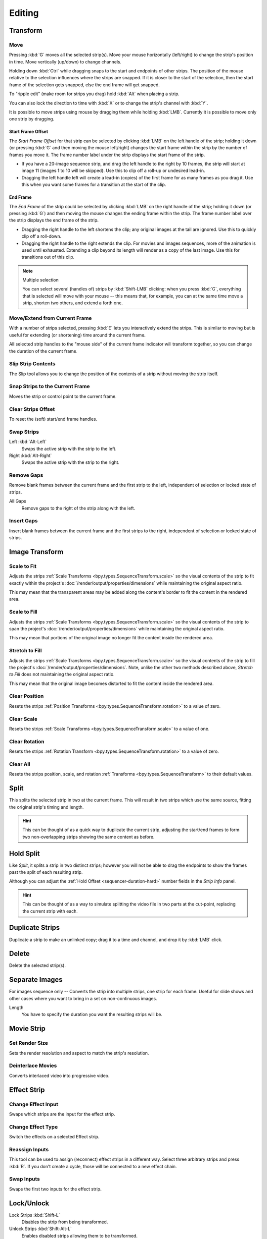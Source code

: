 
*******
Editing
*******

Transform
=========

.. _bpy.ops.transform.seq_slide:

Move
----

.. reference::

   :Menu:      :menuselection:`Strip --> Transform --> Move`
   :Shortcut:  :kbd:`G`

Pressing :kbd:`G` moves all the selected strip(s).
Move your mouse horizontally (left/right) to change the strip's position in time.
Move vertically (up/down) to change channels.

Holding down :kbd:`Ctrl` while dragging snaps to the start and endpoints of other strips.
The position of the mouse relative to the selection influences where the strips are snapped.
If it is closer to the start of the selection, then the start frame of the selection gets snapped,
else the end frame will get snapped.

To "ripple edit" (make room for strips you drag) hold :kbd:`Alt` when placing a strip.

You can also lock the direction to time with :kbd:`X` or to change the strip's channel with :kbd:`Y`.

It is possible to move strips using mouse by dragging them while holding :kbd:`LMB`.
Currently it is possible to move only one strip by dragging.


Start Frame Offset
^^^^^^^^^^^^^^^^^^

The *Start Frame Offset* for that strip can be selected by clicking :kbd:`LMB` on the left handle of the strip;
holding it down (or pressing :kbd:`G` and then moving the mouse left/right)
changes the start frame within the strip by the number of frames you move it.
The frame number label under the strip displays the start frame of the strip.

- If you have a 20-image sequence strip, and drag the left handle to the right by 10 frames,
  the strip will start at image 11 (images 1 to 10 will be skipped).
  Use this to clip off a roll-up or undesired lead-in.
- Dragging the left handle left will create a lead-in (copies) of the first frame for as many frames as you drag it.
  Use this when you want some frames for a transition at the start of the clip.


End Frame
^^^^^^^^^

The *End Frame* of the strip could be selected by clicking :kbd:`LMB` on the right handle of the strip;
holding it down (or pressing :kbd:`G`) and then moving the mouse changes the ending frame within the strip.
The frame number label over the strip displays the end frame of the strip.

- Dragging the right handle to the left shortens the clip;
  any original images at the tail are ignored. Use this to quickly clip off a roll-down.
- Dragging the right handle to the right extends the clip.
  For movies and images sequences, more of the animation is used until exhausted.
  Extending a clip beyond its length will render as a copy of the last image.
  Use this for transitions out of this clip.

.. note:: Multiple selection

   You can select several (handles of) strips by :kbd:`Shift-LMB` clicking: when you press :kbd:`G`,
   everything that is selected will move with your mouse -- this means that,
   for example, you can at the same time move a strip, shorten two others, and extend a forth one.


Move/Extend from Current Frame
------------------------------

.. reference::

   :Menu:      :menuselection:`Strip --> Transform --> Move/Extend from Current Frame`
   :Shortcut:  :kbd:`E`

With a number of strips selected, pressing :kbd:`E` lets you interactively extend the strips.
This is similar to moving but is useful for extending (or shortening) time around the current frame.

All selected strip handles to the "mouse side" of the current frame indicator will transform together,
so you can change the duration of the current frame.


.. _bpy.ops.sequencer.slip:

Slip Strip Contents
-------------------

.. reference::

   :Menu:      :menuselection:`Strip --> Transform --> Slip Strip Contents`
   :Shortcut:  :kbd:`S`

The Slip tool allows you to change the position of the contents of a strip without moving the strip itself.


.. _bpy.ops.sequencer.snap:

Snap Strips to the Current Frame
--------------------------------

.. reference::

   :Menu:      :menuselection:`Strip --> Transform --> Snap Strips to the Current Frame`
   :Shortcut:  :kbd:`Shift-S`

Moves the strip or control point to the current frame.


.. _bpy.ops.sequencer.offset_clear:

Clear Strips Offset
-------------------

.. reference::

   :Menu:      :menuselection:`Strip --> Transform --> Clear Strips Offset`
   :Shortcut:  :kbd:`Alt-O`

To reset the (soft) start/end frame handles.


.. _bpy.ops.sequencer.swap:

Swap Strips
-----------

.. reference::

   :Menu:      :menuselection:`Strip --> Transform --> Swap Strips`

Left :kbd:`Alt-Left`
   Swaps the active strip with the strip to the left.
Right :kbd:`Alt-Right`
   Swaps the active strip with the strip to the right.


.. _bpy.ops.sequencer.gap_remove:

Remove Gaps
-----------

.. reference::

   :Menu:      :menuselection:`Strip --> Transform --> Insert Gaps`
   :Shortcut:  :kbd:`Backspace`

Remove blank frames between the current frame and the first strip to the left,
independent of selection or locked state of strips.

All Gaps
   Remove gaps to the right of the strip along with the left.


.. _bpy.ops.sequencer.gap_insert:

Insert Gaps
-----------

.. reference::

   :Menu:      :menuselection:`Strip --> Transform --> Insert Gaps`
   :Shortcut:  :kbd:`Equals`

Insert blank frames between the current frame and the first strips to the right,
independent of selection or locked state of strips.


Image Transform
===============

.. _bpy.ops.sequencer.strip_transform_fit:

Scale to Fit
------------

.. reference::

   :Menu:      :menuselection:`Strip --> Image Transform --> Scale to Fit`

Adjusts the strips :ref:`Scale Transforms <bpy.types.SequenceTransform.scale>`
so the visual contents of the strip to fit exactly within the project's :doc:`/render/output/properties/dimensions`
while maintaining the original aspect ratio.

This may mean that the transparent areas may be added
along the content's border to fit the content in the rendered area.


Scale to Fill
-------------

.. reference::

   :Menu:      :menuselection:`Strip --> Image Transform --> Scale to Fill`

Adjusts the strips :ref:`Scale Transforms <bpy.types.SequenceTransform.scale>`
so the visual contents of the strip to span the project's :doc:`/render/output/properties/dimensions`
while maintaining the original aspect ratio.

This may mean that portions of the original image no longer fit the content inside the rendered area.


Stretch to Fill
---------------

.. reference::

   :Menu:      :menuselection:`Strip --> Image Transform --> Stretch to Fill`

Adjusts the strips :ref:`Scale Transforms <bpy.types.SequenceTransform.scale>`
so the visual contents of the strip to fill the project's :doc:`/render/output/properties/dimensions`.
Note, unlike the other two methods described above, *Stretch to Fill* does not maintaining the original aspect ratio.

This may mean that the original image becomes distorted to fit the content inside the rendered area.


.. _bpy.ops.sequencer.strip_transform_clear:

Clear Position
--------------

.. reference::

   :Menu:      :menuselection:`Strip --> Image Transform --> Clear Position`

Resets the strips :ref:`Position Transforms <bpy.types.SequenceTransform.rotation>` to a value of zero.


Clear Scale
-----------

.. reference::

   :Menu:      :menuselection:`Strip --> Image Transform --> Clear Scale`

Resets the strips :ref:`Scale Transforms <bpy.types.SequenceTransform.scale>` to a value of one.


Clear Rotation
--------------

.. reference::

   :Menu:      :menuselection:`Strip --> Image Transform --> Clear Rotation`

Resets the strips :ref:`Rotation Transform <bpy.types.SequenceTransform.rotation>` to a value of zero.


Clear All
---------

.. reference::

   :Menu:      :menuselection:`Strip --> Image Transform --> Clear All`

Resets the strips position, scale, and rotation :ref:`Transforms <bpy.types.SequenceTransform>` to
their default values.


.. _bpy.ops.sequencer.split:

Split
=====

.. reference::

   :Menu:      :menuselection:`Strip --> Split`
   :Shortcut:  :kbd:`K`

This splits the selected strip in two at the current frame.
This will result in two strips which use the same source, fitting the original strip's timing and length.

.. hint::

   This can be thought of as a quick way to duplicate the current strip,
   adjusting the start/end frames to form two non-overlapping strips showing the same content as before.


Hold Split
==========

.. reference::

   :Menu:      :menuselection:`Strip --> Hold Split`
   :Shortcut:  :kbd:`Shift-K`

Like *Split*, it splits a strip in two distinct strips;
however you will not be able to drag the endpoints to show the frames past the split of each resulting strip.

Although you can adjust the :ref:`Hold Offset <sequencer-duration-hard>`
number fields in the *Strip Info* panel.

.. hint::

   This can be thought of as a way to simulate splitting the video file in two parts at the cut-point,
   replacing the current strip with each.


.. _bpy.ops.sequencer.duplicate_move:

Duplicate Strips
================

.. reference::

   :Menu:      :menuselection:`Strip --> Duplicate Strips`
   :Shortcut:  :kbd:`Shift-D`

Duplicate a strip to make an unlinked copy;
drag it to a time and channel, and drop it by :kbd:`LMB` click.


.. _bpy.ops.sequencer.delete:

Delete
======

.. reference::

   :Menu:      :menuselection:`Strip --> Delete`
   :Shortcut:  :kbd:`Delete`, :kbd:`X`

Delete the selected strip(s).


Separate Images
===============

.. reference::

   :Menu:      :menuselection:`Strip --> Separate Images`
   :Shortcut:  :kbd:`Y`

For images sequence only -- Converts the strip into multiple strips, one strip for each frame.
Useful for slide shows and other cases where you want to bring in a set on non-continuous images.

Length
   You have to specify the duration you want the resulting strips will be.


Movie Strip
===========

.. _bpy.ops.sequencer.rendersize:

Set Render Size
---------------

.. reference::

   :Menu:      :menuselection:`Strip --> Set Render Size`

Sets the render resolution and aspect to match the strip's resolution.


.. _bpy.ops.sequencer.deinterlace_selected_movies:

Deinterlace Movies
------------------

.. reference::

   :Menu:      :menuselection:`Strip --> Deinterlace Movies`

Converts interlaced video into progressive video.


.. _sequencer-edit-change:

Effect Strip
============

.. _bpy.ops.sequencer.change_effect_input:

Change Effect Input
-------------------

.. reference::

   :Menu:      :menuselection:`Strip --> Effect Strip --> Change Effect Type`

Swaps which strips are the input for the effect strip.


.. _bpy.ops.sequencer.change_effect_type:

Change Effect Type
------------------

.. reference::

   :Menu:      :menuselection:`Strip --> Effect Strip --> Change Effect Type`

Switch the effects on a selected Effect strip.


.. _bpy.ops.sequencer.reassign_inputs:

Reassign Inputs
---------------

.. reference::

   :Menu:      :menuselection:`Strip --> Effect Strip --> Reassign Inputs`
   :Shortcut:  :kbd:`R`

This tool can be used to assign (reconnect) effect strips in a different way.
Select three arbitrary strips and press :kbd:`R`.
If you don't create a cycle, those will be connected to a new effect chain.


.. _bpy.ops.sequencer.swap_inputs:

Swap Inputs
-----------

.. reference::

   :Menu:      :menuselection:`Strip --> Effect Strip --> Swap Inputs`
   :Shortcut:  :kbd:`Alt-S`

Swaps the first two inputs for the effect strip.


.. _bpy.ops.sequencer.lock:
.. _bpy.ops.sequencer.unlock:

Lock/Unlock
===========

Lock Strips :kbd:`Shift-L`
   Disables the strip from being transformed.
Unlock Strips :kbd:`Shift-Alt-L`
   Enables disabled strips allowing them to be transformed.


.. _bpy.ops.sequencer.mute:
.. _bpy.ops.sequencer.unmute:

Mute/Unmute
===========

Mute/Unmute Strips :kbd:`H`, :kbd:`Alt-H`
   Mute or unmute the selected strips.
Mute/Unmute Deselected Strips :kbd:`Shift-H`, :kbd:`Ctrl-Alt-H`
   Mute or unmute all strips but the selected.


Inputs
======

.. _bpy.ops.sequencer.reload:

Reload Strips :kbd:`Alt-R`
   Reloads the strips from their external saved location.
Reload Strips and Adjust Length :kbd:`Shift-Alt-R`
   Reloads the strips from their external saved location and re-adjusts the strip duration.

.. _bpy.ops.sequencer.change_path:

Change Path/Files
   Changes the source file contained in a selected strip.

.. _bpy.ops.sequencer.swap_data:

Swap Data
   Swaps two sequence strips.


Context Menu
============

You can activate context menu by clicking :kbd:`RMB` in the Sequencer's timeline.
In this menu you can quickly access some commonly used tools.


Fades
=====

.. reference::

   :Menu:      :menuselection:`Add --> Fades`

This submenu contains tools to add or remove fades to strips.
In case of visual strips the tools will animate the opacity or volume in case of audio strips.

Clear Fades
   Removes fade animation from selected sequences.
Fade In and Out
   Fade selected strips in and out.
Fade In
   Fade in selected strips.
Fade Out
   Fade out selected strips.
From Current Frame
   Fade from the current frame to the end of overlapping sequences.
To Current Frame
   Fade from the start of sequences under the Playhead to the current frame.
